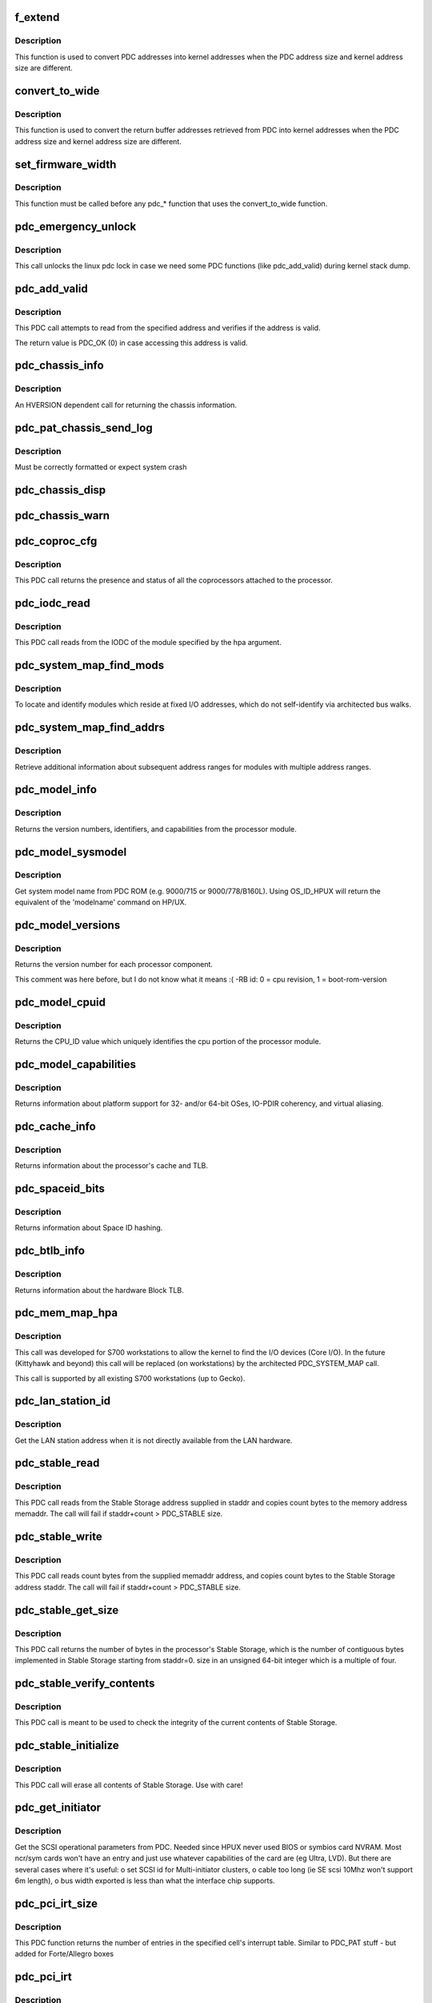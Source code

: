 .. -*- coding: utf-8; mode: rst -*-
.. src-file: arch/parisc/kernel/firmware.c

.. _`f_extend`:

f_extend
========

.. c:function:: unsigned long f_extend(unsigned long address)

    Convert PDC addresses to kernel addresses.

    :param unsigned long address:
        Address returned from PDC.

.. _`f_extend.description`:

Description
-----------

This function is used to convert PDC addresses into kernel addresses
when the PDC address size and kernel address size are different.

.. _`convert_to_wide`:

convert_to_wide
===============

.. c:function:: void convert_to_wide(unsigned long *addr)

    Convert the return buffer addresses into kernel addresses.

    :param unsigned long \*addr:
        *undescribed*

.. _`convert_to_wide.description`:

Description
-----------

This function is used to convert the return buffer addresses retrieved from PDC
into kernel addresses when the PDC address size and kernel address size are
different.

.. _`set_firmware_width`:

set_firmware_width
==================

.. c:function:: void set_firmware_width( void)

    Determine if the firmware is wide or narrow.

    :param  void:
        no arguments

.. _`set_firmware_width.description`:

Description
-----------

This function must be called before any pdc\_\* function that uses the
convert_to_wide function.

.. _`pdc_emergency_unlock`:

pdc_emergency_unlock
====================

.. c:function:: void pdc_emergency_unlock( void)

    Unlock the linux pdc lock

    :param  void:
        no arguments

.. _`pdc_emergency_unlock.description`:

Description
-----------

This call unlocks the linux pdc lock in case we need some PDC functions
(like pdc_add_valid) during kernel stack dump.

.. _`pdc_add_valid`:

pdc_add_valid
=============

.. c:function:: int pdc_add_valid(unsigned long address)

    Verify address can be accessed without causing a HPMC.

    :param unsigned long address:
        Address to be verified.

.. _`pdc_add_valid.description`:

Description
-----------

This PDC call attempts to read from the specified address and verifies
if the address is valid.

The return value is PDC_OK (0) in case accessing this address is valid.

.. _`pdc_chassis_info`:

pdc_chassis_info
================

.. c:function:: int pdc_chassis_info(struct pdc_chassis_info *chassis_info, void *led_info, unsigned long len)

    Return chassis information.

    :param struct pdc_chassis_info \*chassis_info:
        The memory buffer address.

    :param void \*led_info:
        *undescribed*

    :param unsigned long len:
        The size of the memory buffer address.

.. _`pdc_chassis_info.description`:

Description
-----------

An HVERSION dependent call for returning the chassis information.

.. _`pdc_pat_chassis_send_log`:

pdc_pat_chassis_send_log
========================

.. c:function:: int pdc_pat_chassis_send_log(unsigned long state, unsigned long data)

    Sends a PDC PAT CHASSIS log message.

    :param unsigned long state:
        *undescribed*

    :param unsigned long data:
        *undescribed*

.. _`pdc_pat_chassis_send_log.description`:

Description
-----------

Must be correctly formatted or expect system crash

.. _`pdc_chassis_disp`:

pdc_chassis_disp
================

.. c:function:: int pdc_chassis_disp(unsigned long disp)

    Updates chassis code

    :param unsigned long disp:
        *undescribed*

.. _`pdc_chassis_warn`:

pdc_chassis_warn
================

.. c:function:: int pdc_chassis_warn(unsigned long *warn)

    Fetches chassis warnings

    :param unsigned long \*warn:
        *undescribed*

.. _`pdc_coproc_cfg`:

pdc_coproc_cfg
==============

.. c:function:: int pdc_coproc_cfg(struct pdc_coproc_cfg *pdc_coproc_info)

    To identify coprocessors attached to the processor.

    :param struct pdc_coproc_cfg \*pdc_coproc_info:
        Return buffer address.

.. _`pdc_coproc_cfg.description`:

Description
-----------

This PDC call returns the presence and status of all the coprocessors
attached to the processor.

.. _`pdc_iodc_read`:

pdc_iodc_read
=============

.. c:function:: int pdc_iodc_read(unsigned long *actcnt, unsigned long hpa, unsigned int index, void *iodc_data, unsigned int iodc_data_size)

    Read data from the modules IODC.

    :param unsigned long \*actcnt:
        The actual number of bytes.

    :param unsigned long hpa:
        The HPA of the module for the iodc read.

    :param unsigned int index:
        The iodc entry point.

    :param void \*iodc_data:
        A buffer memory for the iodc options.

    :param unsigned int iodc_data_size:
        Size of the memory buffer.

.. _`pdc_iodc_read.description`:

Description
-----------

This PDC call reads from the IODC of the module specified by the hpa
argument.

.. _`pdc_system_map_find_mods`:

pdc_system_map_find_mods
========================

.. c:function:: int pdc_system_map_find_mods(struct pdc_system_map_mod_info *pdc_mod_info, struct pdc_module_path *mod_path, long mod_index)

    Locate unarchitected modules.

    :param struct pdc_system_map_mod_info \*pdc_mod_info:
        Return buffer address.

    :param struct pdc_module_path \*mod_path:
        pointer to dev path structure.

    :param long mod_index:
        fixed address module index.

.. _`pdc_system_map_find_mods.description`:

Description
-----------

To locate and identify modules which reside at fixed I/O addresses, which
do not self-identify via architected bus walks.

.. _`pdc_system_map_find_addrs`:

pdc_system_map_find_addrs
=========================

.. c:function:: int pdc_system_map_find_addrs(struct pdc_system_map_addr_info *pdc_addr_info, long mod_index, long addr_index)

    Retrieve additional address ranges.

    :param struct pdc_system_map_addr_info \*pdc_addr_info:
        Return buffer address.

    :param long mod_index:
        Fixed address module index.

    :param long addr_index:
        Address range index.

.. _`pdc_system_map_find_addrs.description`:

Description
-----------

Retrieve additional information about subsequent address ranges for modules
with multiple address ranges.

.. _`pdc_model_info`:

pdc_model_info
==============

.. c:function:: int pdc_model_info(struct pdc_model *model)

    Return model information about the processor.

    :param struct pdc_model \*model:
        The return buffer.

.. _`pdc_model_info.description`:

Description
-----------

Returns the version numbers, identifiers, and capabilities from the processor module.

.. _`pdc_model_sysmodel`:

pdc_model_sysmodel
==================

.. c:function:: int pdc_model_sysmodel(char *name)

    Get the system model name.

    :param char \*name:
        A char array of at least 81 characters.

.. _`pdc_model_sysmodel.description`:

Description
-----------

Get system model name from PDC ROM (e.g. 9000/715 or 9000/778/B160L).
Using OS_ID_HPUX will return the equivalent of the 'modelname' command
on HP/UX.

.. _`pdc_model_versions`:

pdc_model_versions
==================

.. c:function:: int pdc_model_versions(unsigned long *versions, int id)

    Identify the version number of each processor.

    :param unsigned long \*versions:
        *undescribed*

    :param int id:
        The id of the processor to check.

.. _`pdc_model_versions.description`:

Description
-----------

Returns the version number for each processor component.

This comment was here before, but I do not know what it means :( -RB
id: 0 = cpu revision, 1 = boot-rom-version

.. _`pdc_model_cpuid`:

pdc_model_cpuid
===============

.. c:function:: int pdc_model_cpuid(unsigned long *cpu_id)

    Returns the CPU_ID.

    :param unsigned long \*cpu_id:
        The return buffer.

.. _`pdc_model_cpuid.description`:

Description
-----------

Returns the CPU_ID value which uniquely identifies the cpu portion of
the processor module.

.. _`pdc_model_capabilities`:

pdc_model_capabilities
======================

.. c:function:: int pdc_model_capabilities(unsigned long *capabilities)

    Returns the platform capabilities.

    :param unsigned long \*capabilities:
        The return buffer.

.. _`pdc_model_capabilities.description`:

Description
-----------

Returns information about platform support for 32- and/or 64-bit
OSes, IO-PDIR coherency, and virtual aliasing.

.. _`pdc_cache_info`:

pdc_cache_info
==============

.. c:function:: int pdc_cache_info(struct pdc_cache_info *cache_info)

    Return cache and TLB information.

    :param struct pdc_cache_info \*cache_info:
        The return buffer.

.. _`pdc_cache_info.description`:

Description
-----------

Returns information about the processor's cache and TLB.

.. _`pdc_spaceid_bits`:

pdc_spaceid_bits
================

.. c:function:: int pdc_spaceid_bits(unsigned long *space_bits)

    Return whether Space ID hashing is turned on.

    :param unsigned long \*space_bits:
        Should be 0, if not, bad mojo!

.. _`pdc_spaceid_bits.description`:

Description
-----------

Returns information about Space ID hashing.

.. _`pdc_btlb_info`:

pdc_btlb_info
=============

.. c:function:: int pdc_btlb_info(struct pdc_btlb_info *btlb)

    Return block TLB information.

    :param struct pdc_btlb_info \*btlb:
        The return buffer.

.. _`pdc_btlb_info.description`:

Description
-----------

Returns information about the hardware Block TLB.

.. _`pdc_mem_map_hpa`:

pdc_mem_map_hpa
===============

.. c:function:: int pdc_mem_map_hpa(struct pdc_memory_map *address, struct pdc_module_path *mod_path)

    Find fixed module information.

    :param struct pdc_memory_map \*address:
        The return buffer

    :param struct pdc_module_path \*mod_path:
        pointer to dev path structure.

.. _`pdc_mem_map_hpa.description`:

Description
-----------

This call was developed for S700 workstations to allow the kernel to find
the I/O devices (Core I/O). In the future (Kittyhawk and beyond) this
call will be replaced (on workstations) by the architected PDC_SYSTEM_MAP
call.

This call is supported by all existing S700 workstations (up to  Gecko).

.. _`pdc_lan_station_id`:

pdc_lan_station_id
==================

.. c:function:: int pdc_lan_station_id(char *lan_addr, unsigned long hpa)

    Get the LAN address.

    :param char \*lan_addr:
        The return buffer.

    :param unsigned long hpa:
        The network device HPA.

.. _`pdc_lan_station_id.description`:

Description
-----------

Get the LAN station address when it is not directly available from the LAN hardware.

.. _`pdc_stable_read`:

pdc_stable_read
===============

.. c:function:: int pdc_stable_read(unsigned long staddr, void *memaddr, unsigned long count)

    Read data from Stable Storage.

    :param unsigned long staddr:
        Stable Storage address to access.

    :param void \*memaddr:
        The memory address where Stable Storage data shall be copied.

    :param unsigned long count:
        number of bytes to transfer. count is multiple of 4.

.. _`pdc_stable_read.description`:

Description
-----------

This PDC call reads from the Stable Storage address supplied in staddr
and copies count bytes to the memory address memaddr.
The call will fail if staddr+count > PDC_STABLE size.

.. _`pdc_stable_write`:

pdc_stable_write
================

.. c:function:: int pdc_stable_write(unsigned long staddr, void *memaddr, unsigned long count)

    Write data to Stable Storage.

    :param unsigned long staddr:
        Stable Storage address to access.

    :param void \*memaddr:
        The memory address where Stable Storage data shall be read from.

    :param unsigned long count:
        number of bytes to transfer. count is multiple of 4.

.. _`pdc_stable_write.description`:

Description
-----------

This PDC call reads count bytes from the supplied memaddr address,
and copies count bytes to the Stable Storage address staddr.
The call will fail if staddr+count > PDC_STABLE size.

.. _`pdc_stable_get_size`:

pdc_stable_get_size
===================

.. c:function:: int pdc_stable_get_size(unsigned long *size)

    Get Stable Storage size in bytes.

    :param unsigned long \*size:
        pointer where the size will be stored.

.. _`pdc_stable_get_size.description`:

Description
-----------

This PDC call returns the number of bytes in the processor's Stable
Storage, which is the number of contiguous bytes implemented in Stable
Storage starting from staddr=0. size in an unsigned 64-bit integer
which is a multiple of four.

.. _`pdc_stable_verify_contents`:

pdc_stable_verify_contents
==========================

.. c:function:: int pdc_stable_verify_contents( void)

    Checks that Stable Storage contents are valid.

    :param  void:
        no arguments

.. _`pdc_stable_verify_contents.description`:

Description
-----------

This PDC call is meant to be used to check the integrity of the current
contents of Stable Storage.

.. _`pdc_stable_initialize`:

pdc_stable_initialize
=====================

.. c:function:: int pdc_stable_initialize( void)

    Sets Stable Storage contents to zero and initialize the validity indicator.

    :param  void:
        no arguments

.. _`pdc_stable_initialize.description`:

Description
-----------

This PDC call will erase all contents of Stable Storage. Use with care!

.. _`pdc_get_initiator`:

pdc_get_initiator
=================

.. c:function:: int pdc_get_initiator(struct hardware_path *hwpath, struct pdc_initiator *initiator)

    Get the SCSI Interface Card params (SCSI ID, SDTR, SE or LVD)

    :param struct hardware_path \*hwpath:
        fully bc.mod style path to the device.

    :param struct pdc_initiator \*initiator:
        the array to return the result into

.. _`pdc_get_initiator.description`:

Description
-----------

Get the SCSI operational parameters from PDC.
Needed since HPUX never used BIOS or symbios card NVRAM.
Most ncr/sym cards won't have an entry and just use whatever
capabilities of the card are (eg Ultra, LVD). But there are
several cases where it's useful:
o set SCSI id for Multi-initiator clusters,
o cable too long (ie SE scsi 10Mhz won't support 6m length),
o bus width exported is less than what the interface chip supports.

.. _`pdc_pci_irt_size`:

pdc_pci_irt_size
================

.. c:function:: int pdc_pci_irt_size(unsigned long *num_entries, unsigned long hpa)

    Get the number of entries in the interrupt routing table.

    :param unsigned long \*num_entries:
        The return value.

    :param unsigned long hpa:
        The HPA for the device.

.. _`pdc_pci_irt_size.description`:

Description
-----------

This PDC function returns the number of entries in the specified cell's
interrupt table.
Similar to PDC_PAT stuff - but added for Forte/Allegro boxes

.. _`pdc_pci_irt`:

pdc_pci_irt
===========

.. c:function:: int pdc_pci_irt(unsigned long num_entries, unsigned long hpa, void *tbl)

    Get the PCI interrupt routing table.

    :param unsigned long num_entries:
        The number of entries in the table.

    :param unsigned long hpa:
        The Hard Physical Address of the device.

    :param void \*tbl:
        *undescribed*

.. _`pdc_pci_irt.description`:

Description
-----------

Get the PCI interrupt routing table for the device at the given HPA.
Similar to PDC_PAT stuff - but added for Forte/Allegro boxes

.. _`pdc_pci_config_read`:

pdc_pci_config_read
===================

.. c:function:: unsigned int pdc_pci_config_read(void *hpa, unsigned long cfg_addr)

    read PCI config space. \ ``hpa``\          token from PDC to indicate which PCI device \ ``pci_addr``\     configuration space address to read from

    :param void \*hpa:
        *undescribed*

    :param unsigned long cfg_addr:
        *undescribed*

.. _`pdc_pci_config_read.description`:

Description
-----------

Read PCI Configuration space \*before\* linux PCI subsystem is running.

.. _`pdc_pci_config_write`:

pdc_pci_config_write
====================

.. c:function:: void pdc_pci_config_write(void *hpa, unsigned long cfg_addr, unsigned int val)

    read PCI config space. \ ``hpa``\          token from PDC to indicate which PCI device \ ``pci_addr``\     configuration space address to write \ ``val``\          value we want in the 32-bit register

    :param void \*hpa:
        *undescribed*

    :param unsigned long cfg_addr:
        *undescribed*

    :param unsigned int val:
        *undescribed*

.. _`pdc_pci_config_write.description`:

Description
-----------

Write PCI Configuration space \*before\* linux PCI subsystem is running.

.. _`pdc_tod_read`:

pdc_tod_read
============

.. c:function:: int pdc_tod_read(struct pdc_tod *tod)

    Read the Time-Of-Day clock.

    :param struct pdc_tod \*tod:
        The return buffer:

.. _`pdc_tod_read.description`:

Description
-----------

Read the Time-Of-Day clock

.. _`pdc_tod_set`:

pdc_tod_set
===========

.. c:function:: int pdc_tod_set(unsigned long sec, unsigned long usec)

    Set the Time-Of-Day clock.

    :param unsigned long sec:
        The number of seconds since epoch.

    :param unsigned long usec:
        The number of micro seconds.

.. _`pdc_tod_set.description`:

Description
-----------

Set the Time-Of-Day clock.

.. _`pdc_iodc_print`:

pdc_iodc_print
==============

.. c:function:: int pdc_iodc_print(const unsigned char *str, unsigned count)

    Console print using IODC.

    :param const unsigned char \*str:
        the string to output.

    :param unsigned count:
        length of str

.. _`pdc_iodc_print.note-that-only-these-special-chars-are-architected-for-console-iodc-io`:

Note that only these special chars are architected for console IODC io
----------------------------------------------------------------------

BEL, BS, CR, and LF. Others are passed through.
Since the HP console requires CR+LF to perform a 'newline', we translate
"\n" to "\r\n".

.. _`pdc_iodc_getc`:

pdc_iodc_getc
=============

.. c:function:: int pdc_iodc_getc( void)

    Read a character (non-blocking) from the PDC console.

    :param  void:
        no arguments

.. _`pdc_iodc_getc.description`:

Description
-----------

Read a character (non-blocking) from the PDC console, returns -1 if
key is not present.

.. _`pdc_pat_cell_get_number`:

pdc_pat_cell_get_number
=======================

.. c:function:: int pdc_pat_cell_get_number(struct pdc_pat_cell_num *cell_info)

    Returns the cell number.

    :param struct pdc_pat_cell_num \*cell_info:
        The return buffer.

.. _`pdc_pat_cell_get_number.description`:

Description
-----------

This PDC call returns the cell number of the cell from which the call
is made.

.. _`pdc_pat_cell_module`:

pdc_pat_cell_module
===================

.. c:function:: int pdc_pat_cell_module(unsigned long *actcnt, unsigned long ploc, unsigned long mod, unsigned long view_type, void *mem_addr)

    Retrieve the cell's module information.

    :param unsigned long \*actcnt:
        The number of bytes written to mem_addr.

    :param unsigned long ploc:
        The physical location.

    :param unsigned long mod:
        The module index.

    :param unsigned long view_type:
        The view of the address type.

    :param void \*mem_addr:
        The return buffer.

.. _`pdc_pat_cell_module.description`:

Description
-----------

This PDC call returns information about each module attached to the cell
at the specified location.

.. _`pdc_pat_cpu_get_number`:

pdc_pat_cpu_get_number
======================

.. c:function:: int pdc_pat_cpu_get_number(struct pdc_pat_cpu_num *cpu_info, unsigned long hpa)

    Retrieve the cpu number.

    :param struct pdc_pat_cpu_num \*cpu_info:
        The return buffer.

    :param unsigned long hpa:
        The Hard Physical Address of the CPU.

.. _`pdc_pat_cpu_get_number.description`:

Description
-----------

Retrieve the cpu number for the cpu at the specified HPA.

.. _`pdc_pat_get_irt_size`:

pdc_pat_get_irt_size
====================

.. c:function:: int pdc_pat_get_irt_size(unsigned long *num_entries, unsigned long cell_num)

    Retrieve the number of entries in the cell's interrupt table.

    :param unsigned long \*num_entries:
        The return value.

    :param unsigned long cell_num:
        The target cell.

.. _`pdc_pat_get_irt_size.description`:

Description
-----------

This PDC function returns the number of entries in the specified cell's
interrupt table.

.. _`pdc_pat_get_irt`:

pdc_pat_get_irt
===============

.. c:function:: int pdc_pat_get_irt(void *r_addr, unsigned long cell_num)

    Retrieve the cell's interrupt table.

    :param void \*r_addr:
        The return buffer.

    :param unsigned long cell_num:
        The target cell.

.. _`pdc_pat_get_irt.description`:

Description
-----------

This PDC function returns the actual interrupt table for the specified cell.

.. _`pdc_pat_pd_get_addr_map`:

pdc_pat_pd_get_addr_map
=======================

.. c:function:: int pdc_pat_pd_get_addr_map(unsigned long *actual_len, void *mem_addr, unsigned long count, unsigned long offset)

    Retrieve information about memory address ranges.

    :param unsigned long \*actual_len:
        *undescribed*

    :param void \*mem_addr:
        Pointer to the memory buffer.

    :param unsigned long count:
        The number of bytes to read from the buffer.

    :param unsigned long offset:
        The offset with respect to the beginning of the buffer.

.. _`pdc_pat_io_pci_cfg_read`:

pdc_pat_io_pci_cfg_read
=======================

.. c:function:: int pdc_pat_io_pci_cfg_read(unsigned long pci_addr, int pci_size, u32 *mem_addr)

    Read PCI configuration space.

    :param unsigned long pci_addr:
        PCI configuration space address for which the read request is being made.

    :param int pci_size:
        Size of read in bytes. Valid values are 1, 2, and 4.

    :param u32 \*mem_addr:
        Pointer to return memory buffer.

.. _`pdc_pat_io_pci_cfg_write`:

pdc_pat_io_pci_cfg_write
========================

.. c:function:: int pdc_pat_io_pci_cfg_write(unsigned long pci_addr, int pci_size, u32 val)

    Retrieve information about memory address ranges.

    :param unsigned long pci_addr:
        PCI configuration space address for which the write  request is being made.

    :param int pci_size:
        Size of write in bytes. Valid values are 1, 2, and 4.

    :param u32 val:
        *undescribed*

.. _`pdc_pat_mem_pdt_info`:

pdc_pat_mem_pdt_info
====================

.. c:function:: int pdc_pat_mem_pdt_info(struct pdc_pat_mem_retinfo *rinfo)

    Retrieve information about page deallocation table

    :param struct pdc_pat_mem_retinfo \*rinfo:
        memory pdt information

.. _`pdc_pat_mem_pdt_cell_info`:

pdc_pat_mem_pdt_cell_info
=========================

.. c:function:: int pdc_pat_mem_pdt_cell_info(struct pdc_pat_mem_cell_pdt_retinfo *rinfo, unsigned long cell)

    Retrieve information about page deallocation table of a cell

    :param struct pdc_pat_mem_cell_pdt_retinfo \*rinfo:
        memory pdt information

    :param unsigned long cell:
        cell number

.. _`pdc_pat_mem_read_cell_pdt`:

pdc_pat_mem_read_cell_pdt
=========================

.. c:function:: int pdc_pat_mem_read_cell_pdt(struct pdc_pat_mem_read_pd_retinfo *pret, unsigned long *pdt_entries_ptr, unsigned long max_entries)

    Read PDT entries from (old) PAT firmware

    :param struct pdc_pat_mem_read_pd_retinfo \*pret:
        array of PDT entries

    :param unsigned long \*pdt_entries_ptr:
        ptr to hold number of PDT entries

    :param unsigned long max_entries:
        maximum number of entries to be read

.. _`pdc_pat_mem_read_pd_pdt`:

pdc_pat_mem_read_pd_pdt
=======================

.. c:function:: int pdc_pat_mem_read_pd_pdt(struct pdc_pat_mem_read_pd_retinfo *pret, unsigned long *pdt_entries_ptr, unsigned long count, unsigned long offset)

    Read PDT entries from (newer) PAT firmware

    :param struct pdc_pat_mem_read_pd_retinfo \*pret:
        array of PDT entries

    :param unsigned long \*pdt_entries_ptr:
        ptr to hold number of PDT entries

    :param unsigned long count:
        number of bytes to read

    :param unsigned long offset:
        offset to start (in bytes)

.. _`pdc_pat_mem_get_dimm_phys_location`:

pdc_pat_mem_get_dimm_phys_location
==================================

.. c:function:: int pdc_pat_mem_get_dimm_phys_location(struct pdc_pat_mem_phys_mem_location *pret, unsigned long phys_addr)

    Get physical DIMM slot via PAT firmware

    :param struct pdc_pat_mem_phys_mem_location \*pret:
        ptr to hold returned information

    :param unsigned long phys_addr:
        physical address to examine

.. This file was automatic generated / don't edit.

